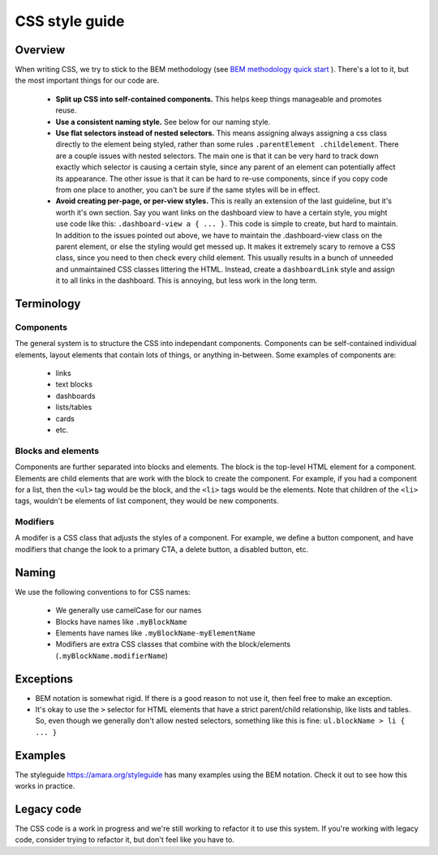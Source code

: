 CSS style guide
===============

Overview
--------

When writing CSS, we try to stick to the BEM methodology (see `BEM methodology quick start <https://en.bem.info/methodology/quick-start/>`_ ).
There's a lot to it, but the most important things for our code are.

  - **Split up CSS into self-contained components.** This helps keep things
    manageable and promotes reuse.

  - **Use a consistent naming style.** See below for our naming style.

  - **Use flat selectors instead of nested selectors.**  This means assigning
    always assigning a css class directly to the element being styled, rather
    than some rules ``.parentElement .childelement``.  There are a couple issues with
    nested selectors.  The main one is that it can be very hard to track down
    exactly which selector is causing a certain style, since any parent of an
    element can potentially affect its appearance.  The other issue is that it
    can be hard to re-use components, since if you copy code from one place to
    another, you can't be sure if the same styles will be in effect.

  - **Avoid creating per-page, or per-view styles.**  This is really an
    extension of the last guideline, but it's worth it's own section.  Say you
    want links on the dashboard view to have a certain style, you might use
    code like this: ``.dashboard-view a { ... }``.  This code is simple to
    create, but hard to maintain.  In addition to the issues pointed out above,
    we have to maintain the .dashboard-view class on the parent element, or
    else the styling would get messed up.  It makes it extremely scary to
    remove a CSS class, since you need to then check every child element.  This
    usually results in a bunch of unneeded and unmaintained CSS classes
    littering the HTML.  Instead, create a ``dashboardLink`` style and assign
    it to all links in the dashboard.  This is annoying, but less work in the
    long term.

Terminology
-----------

Components
^^^^^^^^^^

The general system is to structure the CSS into independant components.
Components can be self-contained individual elements, layout elements that
contain lots of things, or anything in-between.  Some examples of components are:

  - links
  - text blocks
  - dashboards
  - lists/tables
  - cards
  - etc.

Blocks and elements
^^^^^^^^^^^^^^^^^^^

Components are further separated into blocks and elements.  The block is the
top-level HTML element for a component.  Elements are child elements that are
work with the block to create the component.  For example, if you had a
component for a list, then the ``<ul>`` tag would be the block, and the ``<li>``
tags would be the elements.  Note that children of the ``<li>`` tags, wouldn't
be elements of list component, they would be new components.

Modifiers
^^^^^^^^^

A modifer is a CSS class that adjusts the styles of a component.  For example,
we define a button component, and have modifiers that change the look to a
primary CTA, a delete button, a disabled button, etc.

Naming
------

We use the following conventions to for CSS names:

  - We generally use camelCase for our names
  - Blocks have names like ``.myBlockName``
  - Elements have names like ``.myBlockName-myElementName``
  - Modifiers are extra CSS classes that combine with the block/elements (``.myBlockName.modifierName``)

Exceptions
----------

- BEM notation is somewhat rigid.  If there is a good reason to not use it, then feel free to make an exception.
- It's okay to use the ``>`` selector for HTML elements that have a strict
  parent/child relationship, like lists and tables.  So, even though we
  generally don't allow nested selectors, something like this is fine: ``ul.blockName > li { ... }``

Examples
--------

The styleguide `<https://amara.org/styleguide>`_ has many examples using the BEM notation.  Check it out to see how this works in practice.


Legacy code
-----------
The CSS code is a work in progress and we're still working to refactor it to
use this system.  If you're working with legacy code, consider trying to
refactor it, but don't feel like you have to.
